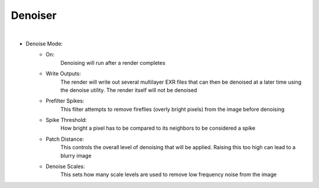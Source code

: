 Denoiser
========

.. image:: /_static/screenshots/render_panels/denoiser.JPG

|

- Denoise Mode:
    - On:
        Denoising will run after a render completes
    - Write Outputs:
        The render will write out several multilayer EXR files that can then be denoised at a later time using the denoise utility.  The render itself will not be denoised
    - Prefilter Spikes:
        This filter attempts to remove fireflies (overly bright pixels) from the image before denoising
    - Spike Threshold:
        How bright a pixel has to be compared to its neighbors to be considered a spike
    - Patch Distance:
        This controls the overall level of denoising that will be applied.  Raising this too high can lead to a blurry image
    - Denoise Scales:
        This sets how many scale levels are used to remove low frequency noise from the image